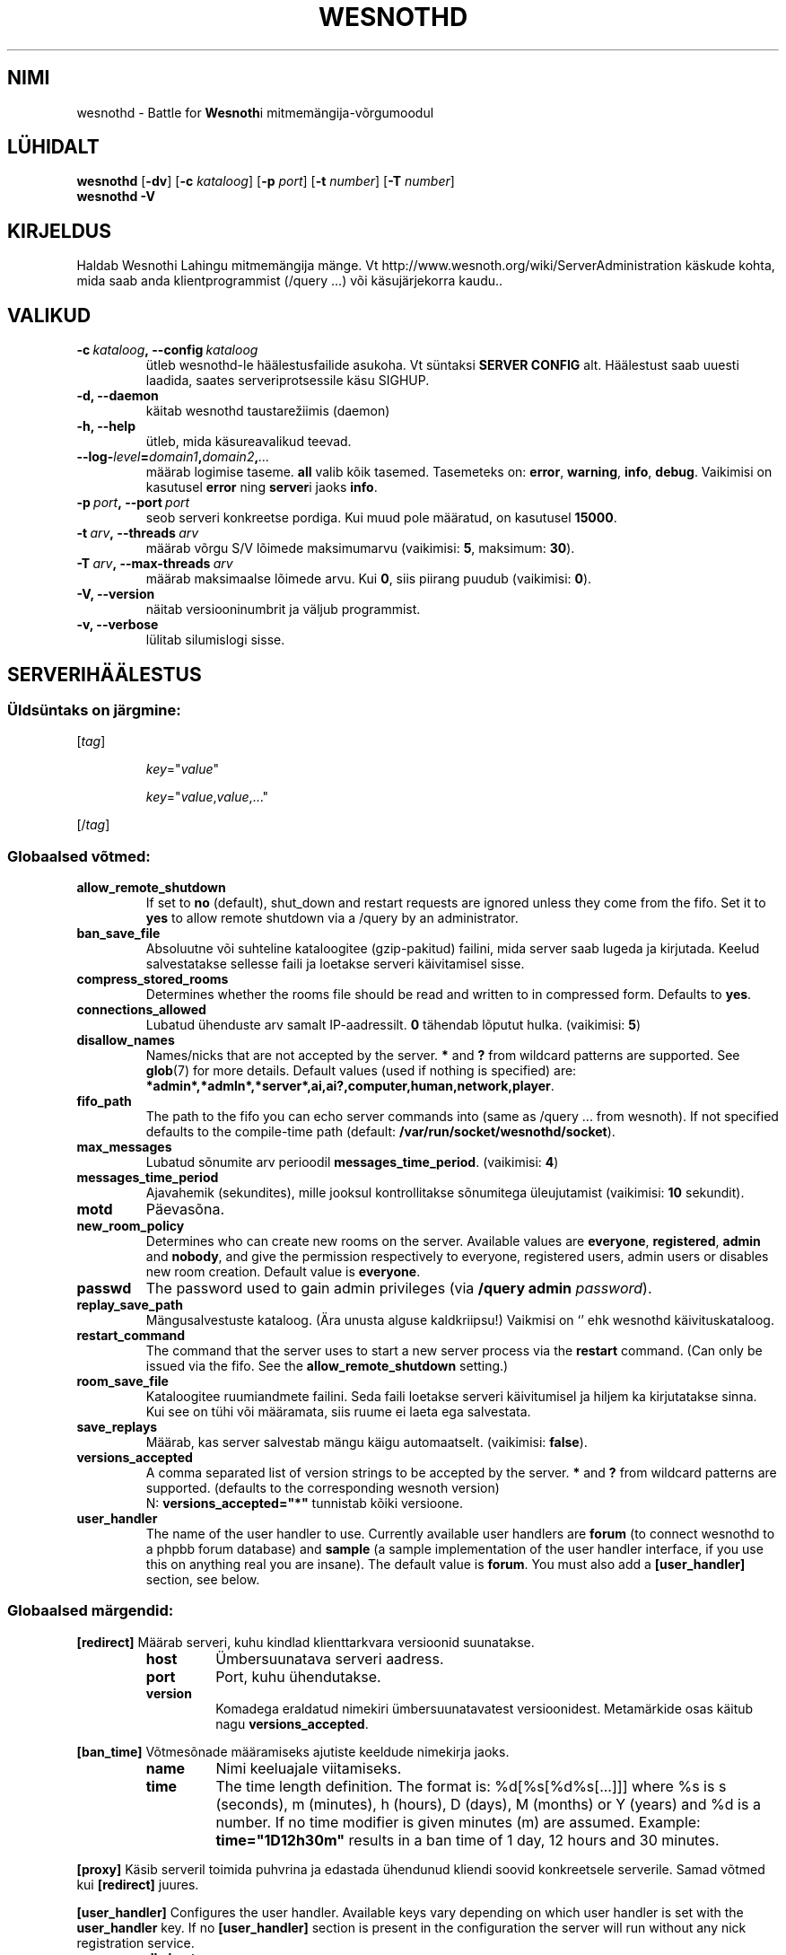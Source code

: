 .\" This program is free software; you can redistribute it and/or modify
.\" it under the terms of the GNU General Public License as published by
.\" the Free Software Foundation; either version 2 of the License, or
.\" (at your option) any later version.
.\"
.\" This program is distributed in the hope that it will be useful,
.\" but WITHOUT ANY WARRANTY; without even the implied warranty of
.\" MERCHANTABILITY or FITNESS FOR A PARTICULAR PURPOSE.  See the
.\" GNU General Public License for more details.
.\"
.\" You should have received a copy of the GNU General Public License
.\" along with this program; if not, write to the Free Software
.\" Foundation, Inc., 51 Franklin Street, Fifth Floor, Boston, MA  02110-1301  USA
.\"
.
.\"*******************************************************************
.\"
.\" This file was generated with po4a. Translate the source file.
.\"
.\"*******************************************************************
.TH WESNOTHD 6 2009 wesnothd "Wesnothi Lahingu mitmemängija\-võrgumoodul"
.
.SH NIMI
.
wesnothd \- Battle for \fBWesnoth\fPi mitmemängija\-võrgumoodul
.
.SH LÜHIDALT
.
\fBwesnothd\fP [\|\fB\-dv\fP\|] [\|\fB\-c\fP \fIkataloog\fP\|] [\|\fB\-p\fP \fIport\fP\|]
[\|\fB\-t\fP \fInumber\fP\|] [\|\fB\-T\fP \fInumber\fP\|]
.br
\fBwesnothd\fP \fB\-V\fP
.
.SH KIRJELDUS
.
Haldab Wesnothi Lahingu mitmemängija mänge. Vt
http://www.wesnoth.org/wiki/ServerAdministration käskude kohta, mida saab
anda klientprogrammist (/query ...) või käsujärjekorra kaudu..
.
.SH VALIKUD
.
.TP 
\fB\-c\ \fP\fIkataloog\fP\fB,\ \-\-config\fP\fI\ kataloog\fP
ütleb wesnothd\-le häälestusfailide asukoha. Vt süntaksi  \fBSERVER CONFIG\fP
alt. Häälestust saab uuesti laadida, saates serveriprotsessile käsu SIGHUP.
.TP 
\fB\-d, \-\-daemon\fP
käitab wesnothd taustarežiimis (daemon)
.TP 
\fB\-h, \-\-help\fP
ütleb, mida käsureavalikud teevad.
.TP 
\fB\-\-log\-\fP\fIlevel\fP\fB=\fP\fIdomain1\fP\fB,\fP\fIdomain2\fP\fB,\fP\fI...\fP
määrab logimise taseme.  \fBall\fP valib kõik tasemed.  Tasemeteks on:
\fBerror\fP,\ \fBwarning\fP,\ \fBinfo\fP,\ \fBdebug\fP.  Vaikimisi on kasutusel \fBerror\fP
ning \fBserver\fPi jaoks \fBinfo\fP.
.TP 
\fB\-p\ \fP\fIport\fP\fB,\ \-\-port\fP\fI\ port\fP
seob serveri konkreetse pordiga. Kui muud pole määratud, on kasutusel
\fB15000\fP.
.TP 
\fB\-t\ \fP\fIarv\fP\fB,\ \-\-threads\fP\fI\ arv\fP
määrab võrgu S/V lõimede maksimumarvu (vaikimisi: \fB5\fP,\ maksimum:\ \fB30\fP).
.TP 
\fB\-T\ \fP\fIarv\fP\fB,\ \-\-max\-threads\fP\fI\ arv\fP
määrab maksimaalse lõimede arvu.  Kui \fB0\fP, siis piirang puudub (vaikimisi:
\fB0\fP).
.TP 
\fB\-V, \-\-version\fP
näitab versiooninumbrit ja väljub programmist.
.TP 
\fB\-v, \-\-verbose\fP
lülitab silumislogi sisse.
.
.SH SERVERIHÄÄLESTUS
.
.SS "Üldsüntaks on järgmine:"
.
.P
[\fItag\fP]
.IP
\fIkey\fP="\fIvalue\fP"
.IP
\fIkey\fP="\fIvalue\fP,\fIvalue\fP,..."
.P
[/\fItag\fP]
.
.SS "Globaalsed võtmed:"
.
.TP 
\fBallow_remote_shutdown\fP
If set to \fBno\fP (default), shut_down and restart requests are ignored unless
they come from the fifo.  Set it to \fByes\fP to allow remote shutdown via a
/query by an administrator.
.TP 
\fBban_save_file\fP
Absoluutne või suhteline kataloogitee (gzip\-pakitud) failini, mida server
saab lugeda ja kirjutada. Keelud salvestatakse sellesse faili ja loetakse
serveri käivitamisel sisse.
.TP 
\fBcompress_stored_rooms\fP
Determines whether the rooms file should be read and written to in
compressed form. Defaults to \fByes\fP.
.TP 
\fBconnections_allowed\fP
Lubatud ühenduste arv samalt IP\-aadressilt. \fB0\fP tähendab lõputut
hulka. (vaikimisi: \fB5\fP)
.TP 
\fBdisallow_names\fP
Names/nicks that are not accepted by the server. \fB*\fP and \fB?\fP from wildcard
patterns are supported. See \fBglob\fP(7)  for more details.  Default values
(used if nothing is specified) are:
\fB*admin*,*admln*,*server*,ai,ai?,computer,human,network,player\fP.
.TP 
\fBfifo_path\fP
The path to the fifo you can echo server commands into (same as /query
\&... from wesnoth).  If not specified defaults to the compile\-time path
(default: \fB/var/run/socket/wesnothd/socket\fP).
.TP 
\fBmax_messages\fP
Lubatud sõnumite arv perioodil \fBmessages_time_period\fP. (vaikimisi: \fB4\fP)
.TP 
\fBmessages_time_period\fP
Ajavahemik (sekundites), mille jooksul kontrollitakse sõnumitega
üleujutamist (vaikimisi: \fB10\fP sekundit).
.TP 
\fBmotd\fP
Päevasõna.
.TP 
\fBnew_room_policy\fP
Determines who can create new rooms on the server. Available values are
\fBeveryone\fP, \fBregistered\fP, \fBadmin\fP and \fBnobody\fP, and give the permission
respectively to everyone, registered users, admin users or disables new room
creation. Default value is \fBeveryone\fP.
.TP 
\fBpasswd\fP
The password used to gain admin privileges (via \fB/query admin
\fP\fIpassword\fP).
.TP 
\fBreplay_save_path\fP
Mängusalvestuste kataloog. (Ära unusta alguse kaldkriipsu!) Vaikmisi on `'
ehk wesnothd käivituskataloog.
.TP 
\fBrestart_command\fP
The command that the server uses to start a new server process via the
\fBrestart\fP command. (Can only be issued via the fifo. See the
\fBallow_remote_shutdown\fP setting.)
.TP 
\fBroom_save_file\fP
Kataloogitee ruumiandmete failini. Seda faili loetakse serveri käivitumisel
ja hiljem ka kirjutatakse sinna. Kui see on tühi või määramata, siis ruume
ei laeta ega salvestata.
.TP 
\fBsave_replays\fP
Määrab, kas server salvestab mängu käigu automaatselt. (vaikimisi:
\fBfalse\fP).
.TP 
\fBversions_accepted\fP
A comma separated list of version strings to be accepted by the server. \fB*\fP
and \fB?\fP from wildcard patterns are supported.  (defaults to the
corresponding wesnoth version)
.br
N: \fBversions_accepted="*"\fP tunnistab kõiki versioone.
.TP  
\fBuser_handler\fP
The name of the user handler to use. Currently available user handlers are
\fBforum\fP (to connect wesnothd to a phpbb forum database) and \fBsample\fP (a
sample implementation of the user handler interface, if you use this on
anything real you are insane). The default value is \fBforum\fP. You must also
add a \fB[user_handler]\fP section, see below.
.
.SS "Globaalsed märgendid:"
.
.P
\fB[redirect]\fP Määrab serveri, kuhu kindlad klienttarkvara versioonid
suunatakse.
.RS
.TP 
\fBhost\fP
Ümbersuunatava serveri aadress.
.TP 
\fBport\fP
Port, kuhu ühendutakse.
.TP 
\fBversion\fP
Komadega eraldatud nimekiri ümbersuunatavatest versioonidest. Metamärkide
osas käitub nagu \fBversions_accepted\fP.
.RE
.P
\fB[ban_time]\fP Võtmesõnade määramiseks ajutiste keeldude nimekirja jaoks.
.RS
.TP 
\fBname\fP
Nimi keeluajale viitamiseks.
.TP 
\fBtime\fP
The time length definition.  The format is: %d[%s[%d%s[...]]] where %s is s
(seconds), m (minutes), h (hours), D (days), M (months) or Y (years) and %d
is a number.  If no time modifier is given minutes (m) are assumed.
Example: \fBtime="1D12h30m"\fP results in a ban time of 1 day, 12 hours and 30
minutes.
.RE
.P
\fB[proxy]\fP Käsib serveril toimida puhvrina ja edastada ühendunud kliendi
soovid konkreetsele serverile.   Samad võtmed kui \fB[redirect]\fP juures.
.RE
.P
\fB[user_handler]\fP Configures the user handler. Available keys vary depending
on which user handler is set with the \fBuser_handler\fP key. If no
\fB[user_handler]\fP section is present in the configuration the server will
run without any nick registration service.
.RS
.TP  
\fBdb_host\fP
(user_handler=forum korral) Andmebaasiserveri masina nimi
.TP  
\fBdb_name\fP
(handler=forum jaoks) Andmebaasi nimi
.TP  
\fBdb_user\fP
(user_handler=forum jaoks) Kasutajanimi, millega baasi sisse logida
.TP  
\fBdb_password\fP
(user_handler=forum jaoks) Kasutaja salasõna
.TP  
\fBdb_users_table\fP
(user_handler=forum jaoks) Tabeli nimi, kuhu salvestatakse phpbb foorumi
kasutajainfo. Tõenäoliselt on see <table\-prefix>_users
(e.g. phpbb3_users).
.TP  
\fBdb_extra_table\fP
(for user_handler=forum) The name of the table in which wesnothd will save
its own data about users. You will have to create this table manually, e.g.:
\fBCREATE TABLE <table\-name>(username VARCHAR(255) PRIMARY KEY,
user_lastvisit INT UNSIGNED NOT NULL DEFAULT 0, user_is_moderator TINYINT(4)
NOT NULL DEFAULT 0);\fP
.TP  
\fBuser_expiration\fP
 (user_handler=sample jaoks). Aeg päevades, mille möödumisel konto aegub.
.RE
.P
\fB[mail]\fP Häälestab SMTP\-serveri, mille kaudu kasutajahaldur saab saata
e\-kirju. Praegu saadaval vaid 'sample'\-kasutajahaldurile..
.RS
.TP  
\fBserver\fP
Postiserveri nimi
.TP  
\fBusername\fP
Postiserveri kasutajanimi
.TP  
\fBpassword\fP
Kasutaja parool.
.TP  
\fBfrom_address\fP
Sinu sõnumi vastuseaadress.
.TP  
\fBmail_port\fP
Port, kus e\-postiserver jookseb. Vaikimisi on see 25.
.
.SH AUTOR
.
Kirjutaja David White <davidnwhite@verizon.net>. Muutjad:  Nils
Kneuper <crazy\-ivanovic@gmx.net>, ott <ott@gaon.net>,
Soliton <soliton.de@gmail.com> ja Thomas Baumhauer
<thomas.baumhauer@gmail.com>.  Selle manuaalilehe algne autor oli
Cyril Bouthors <cyril@bouthors.org>.
.br
Külasta ametlikku kodulehte: http://www.wesnoth.org/
.
.SH AUTORIÕIGUS
.
Copyright \(co 2003\-2009 David White <davidnwhite@verizon.net>
.br
See on vaba tarkvara \- see tarkvara kasutab Vaba Tarkvara Sihtasutuse
koostatud GPL litsentsi versiooni 2. Garantiid EI OLE, isegi mitte
müügikõlbulikkuse või kindlaks otstarbeks kasutuskõlbulikkuse suhtes.
.
.SH LISAINFO
.
\fBwesnoth\fP(6), \fBwesnoth_editor\fP(6)
